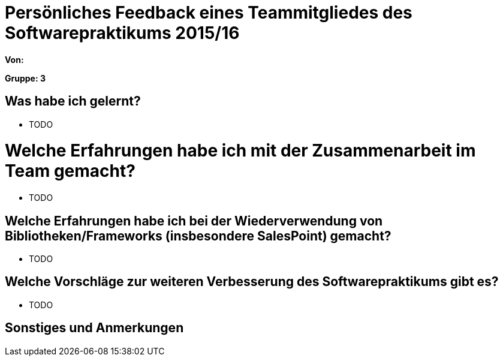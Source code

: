 = Persönliches Feedback eines Teammitgliedes des Softwarepraktikums 2015/16

**Von:**

**Gruppe: 3**

== Was habe ich gelernt?
* TODO

= Welche Erfahrungen habe ich mit der Zusammenarbeit im Team gemacht?
* TODO

== Welche Erfahrungen habe ich bei der Wiederverwendung von Bibliotheken/Frameworks (insbesondere SalesPoint) gemacht?
* TODO

== Welche Vorschläge zur weiteren Verbesserung des Softwarepraktikums gibt es?
* TODO

== Sonstiges und Anmerkungen
